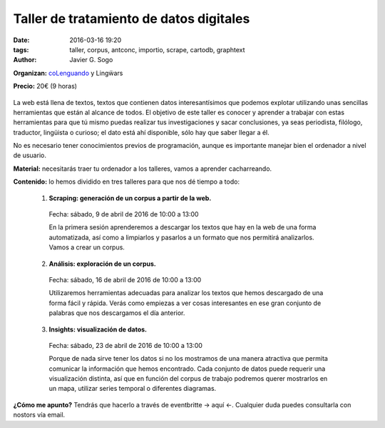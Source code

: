 Taller de tratamiento de datos digitales
========================================

:date: 2016-03-16 19:20
:tags: taller, corpus, antconc, importio, scrape, cartodb, graphtext
:author: Javier G. Sogo

**Organizan:** coLenguando_ y Lingẅars

.. _coLenguando: http://encomienda.colenguando.com/

**Precio:** 20€ (9 horas)

.. figure:: {filename}/images/lw-029.jpg
   :align: center
   :alt: Lingẅars at work

La web está llena de textos, textos que contienen datos interesantísimos que
podemos explotar utilizando unas sencillas herramientas que están al alcance de todos.
El objetivo de este taller es conocer y aprender a trabajar con estas herramientas
para que tú mismo puedas realizar tus investigaciones y sacar conclusiones, ya seas
periodista, filólogo, traductor, lingüista o curioso; el dato está ahí disponible,
sólo hay que saber llegar a él.

No es necesario tener conocimientos previos de programación, aunque es importante
manejar bien el ordenador a nivel de usuario.

**Material:** necesitarás traer tu ordenador a los talleres, vamos a aprender cacharreando.

**Contenido:** lo hemos dividido en tres talleres para que nos dé tiempo a todo:

  1. **Scraping: generación de un corpus a partir de la web.**

    Fecha: sábado, 9 de abril de 2016 de 10:00 a 13:00

    En la primera sesión aprenderemos a descargar los textos que hay en la web de
    una forma automatizada, así como a limpiarlos y pasarlos a un formato que nos
    permitirá analizarlos. Vamos a crear un corpus.

  2. **Análisis: exploración de un corpus.**

    Fecha: sábado, 16 de abril de 2016 de 10:00 a 13:00

    Utilizaremos herramientas adecuadas para analizar los textos que hemos descargado
    de una forma fácil y rápida. Verás como empiezas a ver cosas interesantes en
    ese gran conjunto de palabras que nos descargamos el día anterior.

  3. **Insights: visualización de datos.**

    Fecha: sábado, 23 de abril de 2016 de 10:00 a 13:00

    Porque de nada sirve tener los datos si no los mostramos de una manera
    atractiva que permita comunicar la información que hemos encontrado.
    Cada conjunto de datos puede requerir una visualización distinta, así que
    en función del corpus de trabajo podremos querer mostrarlos en un mapa,
    utilizar series temporal o diferentes diagramas.

**¿Cómo me apunto?** Tendrás que hacerlo a través de eventbritte -> aquí <-. Cualquier
duda puedes consultarla con nostors vía email.
